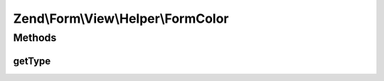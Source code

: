 .. Form/View/Helper/FormColor.php generated using docpx on 01/30/13 03:32am


Zend\\Form\\View\\Helper\\FormColor
===================================

Methods
+++++++

getType
-------

.. function:: getType()


    Determine input type to use

    :param ElementInterface: 

    :rtype: string 



